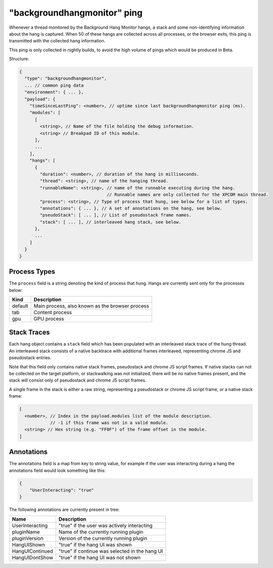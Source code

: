 
"backgroundhangmonitor" ping
==========

Whenever a thread monitored by the Background Hang Monitor hangs, a stack and
some non-identifying information about the hang is captured. When 50 of these
hangs are collected across all processes, or the browser exits, this ping is
transmitted with the collected hang information.

This ping is only collected in nightly builds, to avoid the high volume of pings
which would be produced in Beta.

Structure:

.. code-block:: js

    {
      "type": "backgroundhangmonitor",
      ... // common ping data
      "environment": { ... },
      "payload": {
        "timeSinceLastPing": <number>, // uptime since last backgroundhangmonitor ping (ms).
        "modules": [
          [
            <string>, // Name of the file holding the debug information.
            <string> // Breakpad ID of this module.
          ],
          ...
        ],
        "hangs": [
          {
            "duration": <number>, // duration of the hang in milliseconds.
            "thread": <string>, // name of the hanging thread.
            "runnableName": <string>, // name of the runnable executing during the hang.
                                      // Runnable names are only collected for the XPCOM main thread.
            "process": <string>, // Type of process that hung, see below for a list of types.
            "annotations": { ... }, // A set of annotations on the hang, see below.
            "pseudoStack": [ ... ], // List of pseudostack frame names.
            "stack": [ ... ], // interleaved hang stack, see below.
          },
          ...
        ]
      }
    }

.. note: :

  Hangs are collected whenever the current runnable takes over 128ms.

Process Types
-------------

The ``process`` field is a string denoting the kind of process that hung. Hangs
are currently sent only for the processes below:

+---------------+---------------------------------------------------+
| Kind          | Description                                       |
+===============+===================================================+
| default       | Main process, also known as the browser process   |
+---------------+---------------------------------------------------+
| tab           | Content process                                   |
+---------------+---------------------------------------------------+
| gpu           | GPU process                                       |
+---------------+---------------------------------------------------+

Stack Traces
------------

Each hang object contains a ``stack`` field which has been populated with an
interleaved stack trace of the hung thread. An interleaved stack consists of a
native backtrace with additional frames interleaved, representing chrome JS and
pseudostack entries.

Note that this field only contains native stack frames, pseudostack and chrome
JS script frames. If native stacks can not be collected on the target platform,
or stackwalking was not initialized, there will be no native frames present, and
the stack will consist only of pseudostack and chrome JS script frames.

A single frame in the stack is either a raw string, representing a pseudostack
or chrome JS script frame, or a native stack frame:

.. code-block:: js

    [
      <number>, // Index in the payload.modules list of the module description.
                // -1 if this frame was not in a valid module.
      <string> // Hex string (e.g. "FF0F") of the frame offset in the module.
    ]

Annotations
-----------

The annotations field is a map from key to string value, for example if the user
was interacting during a hang the annotations field would look something like
this:

.. code-block:: js

    {
        "UserInteracting": "true"
    }

The following annotations are currently present in tree:

+-----------------+-------------------------------------------------+
| Name            | Description                                     |
+=================+=================================================+
| UserInteracting | "true" if the user was actively interacting     |
+-----------------+-------------------------------------------------+
| pluginName      | Name of the currently running plugin            |
+-----------------+-------------------------------------------------+
| pluginVersion   | Version of the currently running plugin         |
+-----------------+-------------------------------------------------+
| HangUIShown     | "true" if the hang UI was shown                 |
+-----------------+-------------------------------------------------+
| HangUIContinued | "true" if continue was selected in the hang UI  |
+-----------------+-------------------------------------------------+
| HangUIDontShow  | "true" if the hang UI was not shown             |
+-----------------+-------------------------------------------------+
